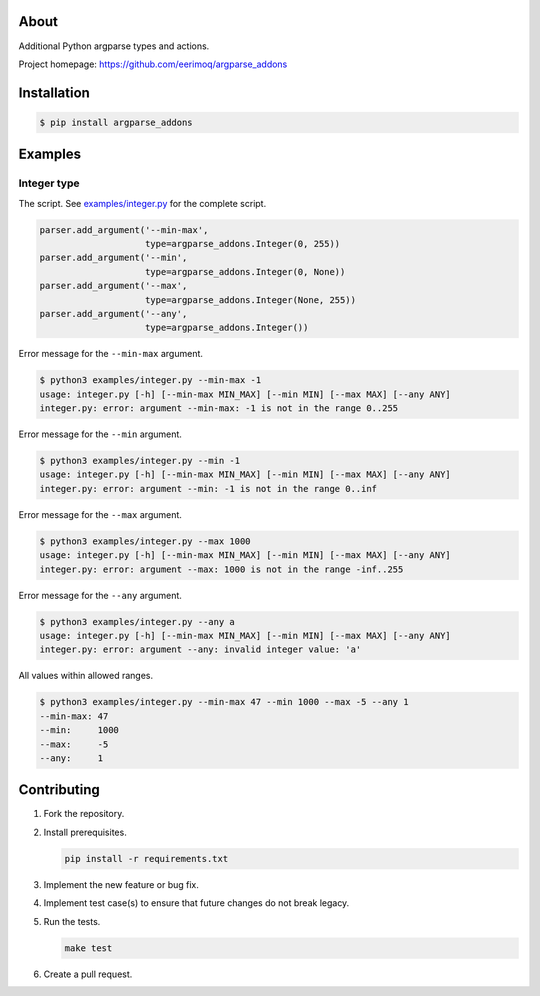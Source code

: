 |buildstatus|_
|coverage|_

About
=====

Additional Python argparse types and actions.

Project homepage: https://github.com/eerimoq/argparse_addons

Installation
============

.. code-block:: text

    $ pip install argparse_addons

Examples
========

Integer type
------------

The script. See `examples/integer.py`_ for the complete script.

.. code-block:: python

   parser.add_argument('--min-max',
                       type=argparse_addons.Integer(0, 255))
   parser.add_argument('--min',
                       type=argparse_addons.Integer(0, None))
   parser.add_argument('--max',
                       type=argparse_addons.Integer(None, 255))
   parser.add_argument('--any',
                       type=argparse_addons.Integer())

Error message for the ``--min-max`` argument.

.. code-block:: text

   $ python3 examples/integer.py --min-max -1
   usage: integer.py [-h] [--min-max MIN_MAX] [--min MIN] [--max MAX] [--any ANY]
   integer.py: error: argument --min-max: -1 is not in the range 0..255

Error message for the ``--min`` argument.

.. code-block:: text

   $ python3 examples/integer.py --min -1
   usage: integer.py [-h] [--min-max MIN_MAX] [--min MIN] [--max MAX] [--any ANY]
   integer.py: error: argument --min: -1 is not in the range 0..inf

Error message for the ``--max`` argument.

.. code-block:: text

   $ python3 examples/integer.py --max 1000
   usage: integer.py [-h] [--min-max MIN_MAX] [--min MIN] [--max MAX] [--any ANY]
   integer.py: error: argument --max: 1000 is not in the range -inf..255

Error message for the ``--any`` argument.

.. code-block:: text

   $ python3 examples/integer.py --any a
   usage: integer.py [-h] [--min-max MIN_MAX] [--min MIN] [--max MAX] [--any ANY]
   integer.py: error: argument --any: invalid integer value: 'a'

All values within allowed ranges.

.. code-block:: text

   $ python3 examples/integer.py --min-max 47 --min 1000 --max -5 --any 1
   --min-max: 47
   --min:     1000
   --max:     -5
   --any:     1

Contributing
============

#. Fork the repository.

#. Install prerequisites.

   .. code-block:: text

      pip install -r requirements.txt

#. Implement the new feature or bug fix.

#. Implement test case(s) to ensure that future changes do not break
   legacy.

#. Run the tests.

   .. code-block:: text

      make test

#. Create a pull request.

.. |buildstatus| image:: https://travis-ci.com/eerimoq/argparse_addons.svg
.. _buildstatus: https://travis-ci.com/eerimoq/argparse_addons

.. |coverage| image:: https://coveralls.io/repos/github/eerimoq/argparse_addons/badge.svg?branch=master
.. _coverage: https://coveralls.io/github/eerimoq/argparse_addons

.. _examples/integer.py: https://github.com/eerimoq/argparse_addons/blob/master/examples/integer.py
